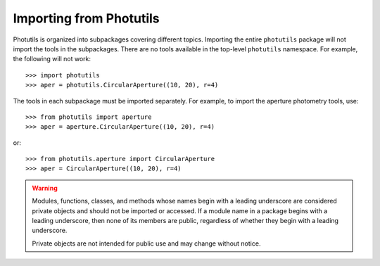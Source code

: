 .. doctest-skip-all

.. _importing:

Importing from Photutils
========================

Photutils is organized into subpackages covering different topics.
Importing the entire ``photutils`` package will not import the tools
in the subpackages. There are no tools available in the top-level
``photutils`` namespace. For example, the following will not work::

    >>> import photutils
    >>> aper = photutils.CircularAperture((10, 20), r=4)

The tools in each subpackage must be imported separately. For example,
to import the aperture photometry tools, use::

    >>> from photutils import aperture
    >>> aper = aperture.CircularAperture((10, 20), r=4)

or::

    >>> from photutils.aperture import CircularAperture
    >>> aper = CircularAperture((10, 20), r=4)


.. warning::

    Modules, functions, classes, and methods whose names begin with a
    leading underscore are considered private objects and should not be
    imported or accessed. If a module name in a package begins with a
    leading underscore, then none of its members are public, regardless
    of whether they begin with a leading underscore.

    Private objects are not intended for public use and may change
    without notice.
